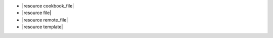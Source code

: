 .. The contents of this file are included in multiple slide decks.
.. This file should not be changed in a way that hinders its ability to appear in multiple slide decks.


* |resource cookbook_file|
* |resource file|
* |resource remote_file|
* |resource template|
